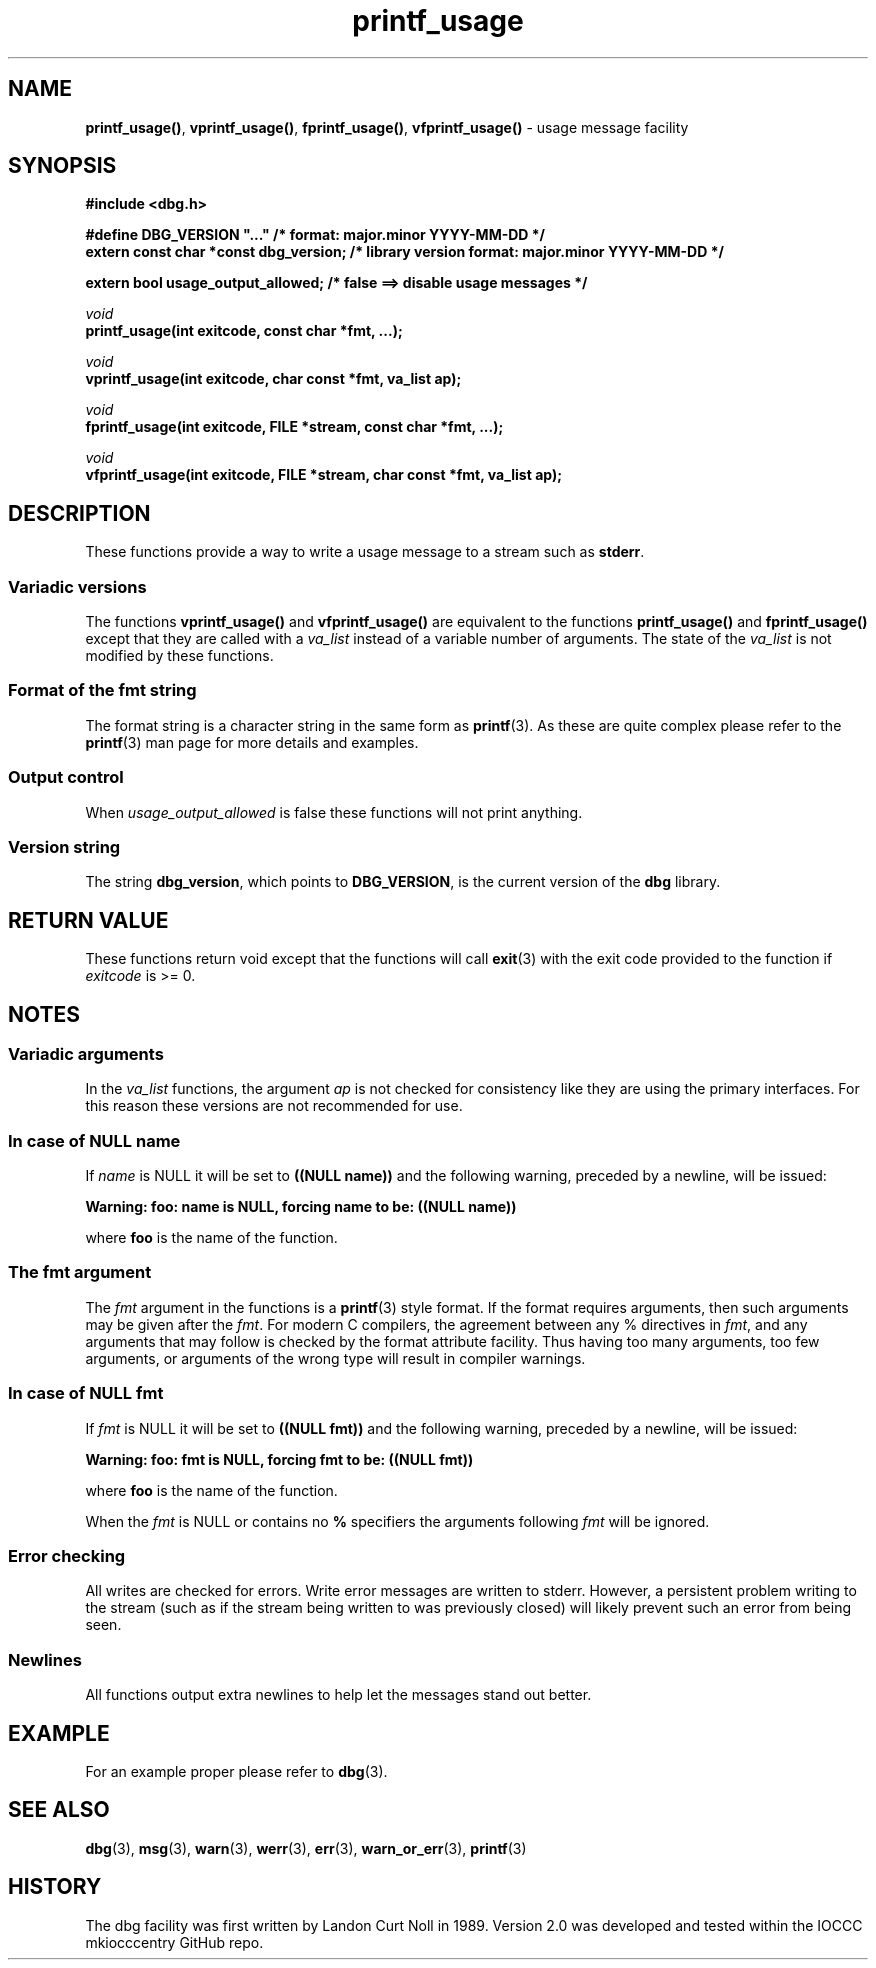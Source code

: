 .\" section 3 man page for printf_usage
.\"
.\" This man page was first written by Cody Boone Ferguson for the IOCCC
.\" in 2022. The man page is dedicated to Grace Hopper who popularised the
.\" term 'debugging' after a real moth in a mainframe was causing it to
.\" malfunction (the term had already existed but she made it popular
.\" because of actually removing an insect that was causing a malfunction).
.\"
.\" Humour impairment is not virtue nor is it a vice, it's just plain
.\" wrong: almost as wrong as JSON spec mis-features and C++ obfuscation! :-)
.\"
.\" "Share and Enjoy!"
.\"     --  Sirius Cybernetics Corporation Complaints Division, JSON spec department. :-)
.\"
.TH printf_usage 3 "26 September 2025" "printf_usage"
.SH NAME
.BR printf_usage() \|,
.BR vprintf_usage() \|,
.BR fprintf_usage() \|,
.BR vfprintf_usage()
\- usage message facility
.SH SYNOPSIS
\fB#include <dbg.h>\fP
.sp
\fB#define DBG_VERSION "..."                   /* format: major.minor YYYY-MM-DD */\fP
.br
\fBextern const char *const dbg_version;       /* library version format: major.minor YYYY-MM-DD */\fP
.sp
.B "extern bool usage_output_allowed;           /* false ==> disable usage messages */"
.sp
.I void
.br
.B "printf_usage(int exitcode, const char *fmt, ...);"
.sp
.I void
.br
.B "vprintf_usage(int exitcode, char const *fmt, va_list ap);"
.sp
.I void
.br
.BI "fprintf_usage(int exitcode, FILE *stream, const char *fmt, ...);"
.sp
.I void
.br
.B "vfprintf_usage(int exitcode, FILE *stream, char const *fmt, va_list ap);"
.SH DESCRIPTION
These functions provide a way to write a usage message to a stream such as
.BR stderr .
.SS Variadic versions
.PP
The functions
.B vprintf_usage()
and
.B vfprintf_usage()
are equivalent to the functions
.B printf_usage()
and
.B fprintf_usage()
except that they are called with a
.I va_list
instead of a variable number of arguments.
The state of the
.I va_list
is not modified by these functions.
.SS Format of the fmt string
The format string is a character string in the same form as
.BR printf (3).
As these are quite complex please refer to the
.BR printf (3)
man page for more details and examples.
.SS Output control
.PP
When
.I usage_output_allowed
is false these functions will not print anything.
.SS Version string
The string
.BR dbg_version ,
which points to
.BR DBG_VERSION ,
is the current version of the
.B dbg
library.
.SH RETURN VALUE
.PP
These functions return void except that the functions will call
.BR exit (3)
with the exit code provided to the function if
.I exitcode
is >= 0.
.SH NOTES
.SS Variadic arguments
In the
.I va_list
functions, the argument
.I ap
is not checked for consistency like they are using the primary interfaces.
For this reason these versions are not recommended for use.
.SS In case of NULL name
If
.I name
is NULL it will be set to
.B "((NULL name))"
and the following warning, preceded by a newline, will be issued:
.sp
.BI "Warning: foo: name is NULL, forcing name to be: ((NULL name))"
.sp
where
.B foo
is the name of the function.
.SS The fmt argument
The
.I fmt
argument in the functions is a
.BR printf (3)
style format.
If the format requires arguments, then such arguments may be given after the
.IR fmt .
For modern C compilers, the agreement between any % directives in
.IR fmt ,
and any arguments that may follow is checked by the format attribute facility.
Thus having too many arguments, too few arguments, or arguments of the wrong type will result in compiler warnings.
.SS In case of NULL fmt
If
.I fmt
is NULL it will be set to
.B "((NULL fmt))"
and the following warning, preceded by a newline, will be issued:
.sp
.BI "Warning: foo: fmt is NULL, forcing fmt to be: ((NULL fmt))"
.sp
where
.B foo
is the name of the function.
.sp
When the
.I fmt
is NULL or contains no
.B %
specifiers the arguments following
.I fmt
will be ignored.
.SS Error checking
All writes are checked for errors.
Write error messages are written to stderr.
However, a persistent problem writing to the stream (such as if the stream being written to was previously closed) will likely prevent such an error from being seen.
.SS Newlines
All functions output extra newlines to help let the messages stand out better.
.SH EXAMPLE
For an example proper please refer to
.BR dbg (3).
.SH SEE ALSO
.BR dbg (3),
.BR msg (3),
.BR warn (3),
.BR werr (3),
.BR err (3),
.BR warn_or_err (3),
.BR printf (3)
.SH HISTORY
The dbg facility was first written by Landon Curt Noll in 1989.
Version 2.0 was developed and tested within the IOCCC mkiocccentry GitHub repo.

